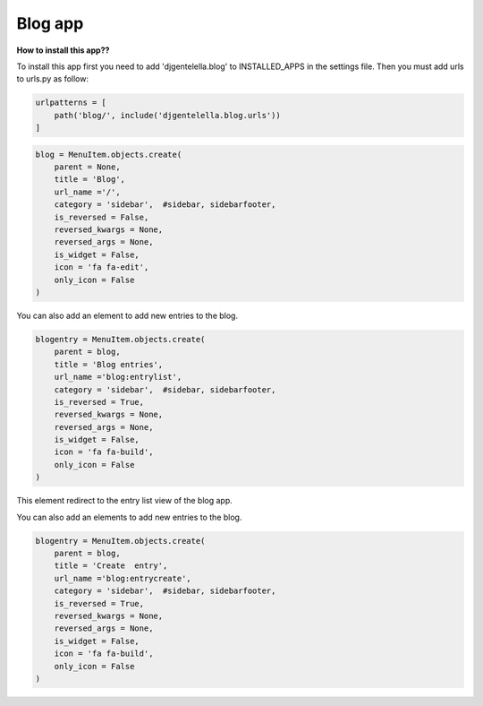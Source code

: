 ===============
Blog app
===============

**How to install this app??**

To install this app first you need to add 'djgentelella.blog' to INSTALLED_APPS in the settings file.
Then you must add urls to urls.py as follow:

.. code:: python

   urlpatterns = [
       path('blog/', include('djgentelella.blog.urls'))
   ]



.. code:: python

   blog = MenuItem.objects.create(
       parent = None,
       title = 'Blog',
       url_name ='/',
       category = 'sidebar',  #sidebar, sidebarfooter,
       is_reversed = False,
       reversed_kwargs = None,
       reversed_args = None,
       is_widget = False,
       icon = 'fa fa-edit',
       only_icon = False
   )

You can also add an element to add new entries to the blog.

.. code:: python

   blogentry = MenuItem.objects.create(
       parent = blog,
       title = 'Blog entries',
       url_name ='blog:entrylist',
       category = 'sidebar',  #sidebar, sidebarfooter,
       is_reversed = True,
       reversed_kwargs = None,
       reversed_args = None,
       is_widget = False,
       icon = 'fa fa-build',
       only_icon = False
   )

This element redirect to the entry list view of the blog app.




You can also add an elements to add new entries to the blog.

.. code:: python

   blogentry = MenuItem.objects.create(
       parent = blog,
       title = 'Create  entry',
       url_name ='blog:entrycreate',
       category = 'sidebar',  #sidebar, sidebarfooter,
       is_reversed = True,
       reversed_kwargs = None,
       reversed_args = None,
       is_widget = False,
       icon = 'fa fa-build',
       only_icon = False
   )


.. image:: _static/blog-entry-1.png

.. image:: _static/blog-entry-2.png